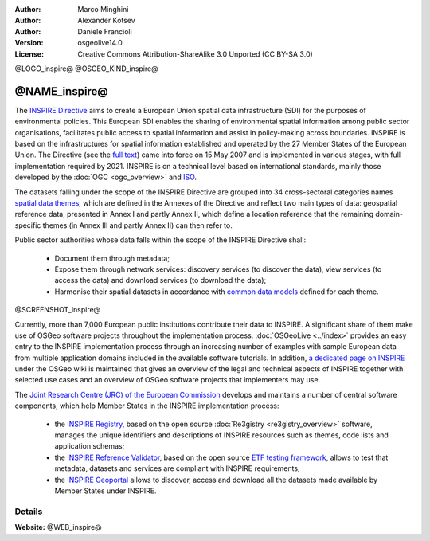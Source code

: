 :Author: Marco Minghini
:Author: Alexander Kotsev
:Author: Daniele Francioli
:Version: osgeolive14.0
:License: Creative Commons Attribution-ShareAlike 3.0 Unported (CC BY-SA 3.0)


@LOGO_inspire@
@OSGEO_KIND_inspire@

@NAME_inspire@
================================================================================

The `INSPIRE Directive <https://inspire.ec.europa.eu>`__ aims to create a European Union spatial data infrastructure (SDI) for the purposes of environmental policies. This European SDI enables the sharing of environmental spatial information among public sector organisations, facilitates public access to spatial information and assist in policy-making across boundaries. INSPIRE is based on the infrastructures for spatial information established and operated by the 27 Member States of the European Union. The Directive (see the `full text <https://eur-lex.europa.eu/legal-content/EN/TXT/PDF/?uri=CELEX:32007L0002&from=EN>`__) came into force on 15 May 2007 and is implemented in various stages, with full implementation required by 2021. INSPIRE is on a technical level based on international standards, mainly those developed by the :doc:`OGC <ogc_overview>` and `ISO <https://www.iso.org>`__.

The datasets falling under the scope of the INSPIRE Directive are grouped into 34 cross-sectoral categories names `spatial data themes <https://inspire.ec.europa.eu/Themes>`__, which are defined in the Annexes of the Directive and reflect two main types of data: geospatial reference data, presented in Annex I and partly Annex II, which define a location reference that the remaining domain-specific themes (in Annex III and partly Annex II) can then refer to.

Public sector authorities whose data falls within the scope of the INSPIRE Directive shall:

  * Document them through metadata;
  * Expose them through network services: discovery services (to discover the data), view services (to access the data) and download services (to download the data);
  * Harmonise their spatial datasets in accordance with `common data models <https://inspire.ec.europa.eu/Data-Models/Data-Specifications/2892>`__ defined for each theme.

@SCREENSHOT_inspire@

Currently, more than 7,000 European public institutions contribute their data to INSPIRE. A significant share of them make use of OSGeo software projects throughout the implementation process. :doc:`OSGeoLive <../index>` provides an easy entry to the INSPIRE implementation process through an increasing number of examples with sample European data from multiple application domains included in the available software tutorials. In addition, `a dedicated page on INSPIRE <https://wiki.osgeo.org/wiki/INSPIRE>`__ under the OSGeo wiki is maintained that gives an overview of the legal and technical aspects of INSPIRE together with selected use cases and an overview of OSGeo software projects that implementers may use.


The `Joint Research Centre (JRC) of the European Commission <https://ec.europa.eu/jrc/en>`__ develops and maintains a number of central software components, which help Member States in the INSPIRE implementation process:

  * the `INSPIRE Registry <https://inspire.ec.europa.eu/registry>`__, based on the open source :doc:`Re3gistry <re3gistry_overview>` software, manages the unique identifiers and descriptions of INSPIRE resources such as themes, code lists and application schemas;
  * the `INSPIRE Reference Validator <https://inspire.ec.europa.eu/validator/about/>`__, based on the open source `ETF testing framework <https://etf-validator.net>`__, allows to test that metadata, datasets and services are compliant with INSPIRE requirements;
  * the `INSPIRE Geoportal <https://inspire-geoportal.ec.europa.eu/>`__ allows to discover, access and download all the datasets made available by Member States under INSPIRE.
  





Details
--------------------------------------------------------------------------------

**Website:** @WEB_inspire@
